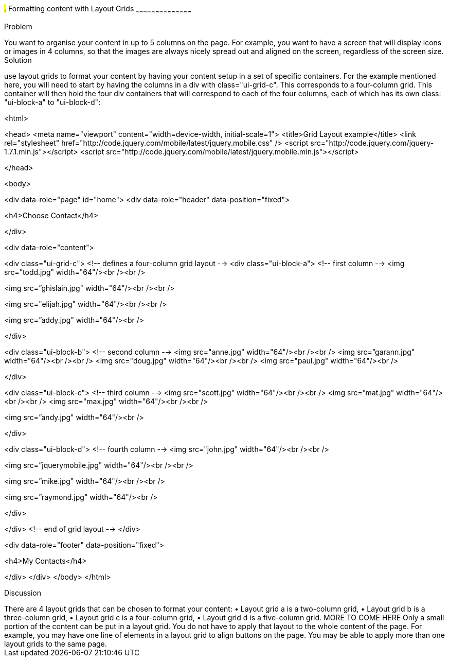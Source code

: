 ////

Recipe for Layout grids
Author: Anne-Gaelle Colom <coloma@westminster.ac.uk>

TO DO: Complete Discussion, indent code, add something on collapsibles inside layour grids
////

#.# Formatting content with Layout Grids
~~~~~~~~~~~~~~~~~~~~~~~~~~~~~~~~~~~~~~~~~~

Problem
++++++++++++++++++++++++++++++++++++++++++++
You want to organise your content in up to 5 columns on the page. For example, you want to have a screen that will display icons or images in 4 columns, so that the images are always nicely spread out and aligned on the screen, regardless of the screen size. 

Solution
++++++++++++++++++++++++++++++++++++++++++++
use layout grids to format your content by having your content setup in a set of specific containers. For the example mentioned here, you will need to start by having the columns in a div with class="ui-grid-c". This corresponds to a four-column grid. This container will then hold the four div containers that will correspond to each of the four columns, each of which has its own class: "ui-block-a" to "ui-block-d": 

<html>

<head>
<meta name="viewport" content="width=device-width, initial-scale=1">
<title>Grid Layout example</title>
<link rel="stylesheet" href="http://code.jquery.com/mobile/latest/jquery.mobile.css" />
<script src="http://code.jquery.com/jquery-1.7.1.min.js"></script> 
<script src="http://code.jquery.com/mobile/latest/jquery.mobile.min.js"></script>

</head>

<body> 

<div data-role="page" id="home">
<div data-role="header" data-position="fixed">
 
<h4>Choose Contact</h4>

</div>

<div data-role="content">

<div class="ui-grid-c">
<!-- defines a four-column grid layout -->
<div class="ui-block-a"> <!-- first column -->
<img src=”todd.jpg" width="64"/><br /><br />
  
<img src=”ghislain.jpg" width="64"/><br /><br />
  
<img src="elijah.jpg" width="64"/><br /><br />
  
<img src=”addy.jpg" width="64"/><br />
 
</div>
 
<div class="ui-block-b"> <!-- second column -->
<img src="anne.jpg" width="64"/><br /><br />
<img src=”garann.jpg" width="64"/><br /><br />
<img src="doug.jpg" width="64"/><br /><br />
<img src="paul.jpg" width="64"/><br />
 
</div>
 
<div class="ui-block-c"> <!-- third column -->
<img src="scott.jpg" width="64"/><br /><br />
<img src=”mat.jpg" width="64"/><br /><br />
<img src="max.jpg" width="64"/><br /><br />

<img src=”andy.jpg" width="64"/><br />
  
</div>
 
<div class="ui-block-d">
<!-- fourth column -->
<img src="john.jpg" width="64"/><br /><br />

<img src=”jquerymobile.jpg" width="64"/><br /><br />
  
<img src=”mike.jpg" width="64"/><br /><br />

<img src=”raymond.jpg" width="64"/><br />
  
</div>

</div>
<!-- end of grid layout -->
</div>

<div data-role="footer" data-position="fixed">
 
<h4>My Contacts</h4>

</div>
</div>
</body>
</html>

Discussion
++++++++++++++++++++++++++++++++++++++++++++
There are 4 layout grids that can be chosen to format your content: 
• Layout grid a is a two-column grid, 
•	Layout grid b is a three-column grid, 
•	Layout grid c is a four-column grid, 
•	Layout grid d is a five-column grid.

MORE TO COME HERE 

Only a small portion of the content can be put in a layout grid. You do not have to apply that layout to the whole content of the page. For example, you may have one line of elements in a layout grid to align buttons on the page. You may be able to apply more than one layout grids to the same page. 

